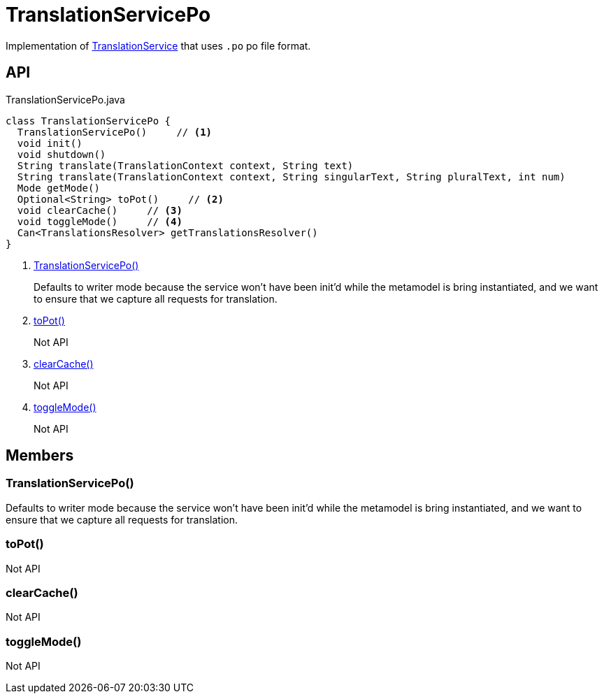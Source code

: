 = TranslationServicePo
:Notice: Licensed to the Apache Software Foundation (ASF) under one or more contributor license agreements. See the NOTICE file distributed with this work for additional information regarding copyright ownership. The ASF licenses this file to you under the Apache License, Version 2.0 (the "License"); you may not use this file except in compliance with the License. You may obtain a copy of the License at. http://www.apache.org/licenses/LICENSE-2.0 . Unless required by applicable law or agreed to in writing, software distributed under the License is distributed on an "AS IS" BASIS, WITHOUT WARRANTIES OR  CONDITIONS OF ANY KIND, either express or implied. See the License for the specific language governing permissions and limitations under the License.

Implementation of xref:refguide:applib:index/services/i18n/TranslationService.adoc[TranslationService] that uses `.po` po file format.

== API

[source,java]
.TranslationServicePo.java
----
class TranslationServicePo {
  TranslationServicePo()     // <.>
  void init()
  void shutdown()
  String translate(TranslationContext context, String text)
  String translate(TranslationContext context, String singularText, String pluralText, int num)
  Mode getMode()
  Optional<String> toPot()     // <.>
  void clearCache()     // <.>
  void toggleMode()     // <.>
  Can<TranslationsResolver> getTranslationsResolver()
}
----

<.> xref:#TranslationServicePo_[TranslationServicePo()]
+
--
Defaults to writer mode because the service won't have been init'd while the metamodel is bring instantiated, and we want to ensure that we capture all requests for translation.
--
<.> xref:#toPot_[toPot()]
+
--
Not API
--
<.> xref:#clearCache_[clearCache()]
+
--
Not API
--
<.> xref:#toggleMode_[toggleMode()]
+
--
Not API
--

== Members

[#TranslationServicePo_]
=== TranslationServicePo()

Defaults to writer mode because the service won't have been init'd while the metamodel is bring instantiated, and we want to ensure that we capture all requests for translation.

[#toPot_]
=== toPot()

Not API

[#clearCache_]
=== clearCache()

Not API

[#toggleMode_]
=== toggleMode()

Not API
